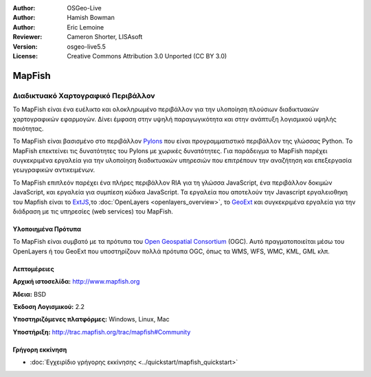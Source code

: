 :Author: OSGeo-Live
:Author: Hamish Bowman
:Author: Eric Lemoine
:Reviewer: Cameron Shorter, LISAsoft
:Version: osgeo-live5.5
:License: Creative Commons Attribution 3.0 Unported (CC BY 3.0)

.. _mapfish-overview-el:

.. image:: ../../images/project_logos/logo-mapfish.png
  :scale: 100 %
  :alt: project logo
  :align: right
  :target: http://www.mapfish.org

.. image:: ../../images/logos/OSGeo_project.png
  :scale: 100 %
  :alt: Λογισμικό ενσωματωμένο στο OSGeo
  :align: right
  :target: http://www.osgeo.org


MapFish
================================================================================

Διαδικτυακό Χαρτογραφικό Περιβάλλον
~~~~~~~~~~~~~~~~~~~~~~~~~~~~~~~~~~~~~~~~~~~~~~~~~~~~~~~~~~~~~~~~~~~~~~~~~~~~~~~~

Το MapFish είναι ένα ευέλικτο και ολοκληρωμένο περιβάλλον για την υλοποίηση πλούσιων διαδικτυακών
χαρτογραφικών εφαρμογών. Δίνει έμφαση στην υψηλή παραγωγικότητα και στην ανάπτυξη λογισμικού υψηλής ποιότητας. 

Το MapFish είναι βασισμένο στο περιβάλλον `Pylons <http://pylonshq.com>`_ που είναι προγραμματιστικό περιβάλλον της γλώσσας Python.
Το MapFish επεκτείνει τις δυνατότητες του Pylons με χωρικές δυνατότητες. Για παράδειγμα το 
MapFish παρέχει συγκεκριμένα εργαλεία για την υλοποίηση διαδικτυακών υπηρεσιών που επιτρέπουν την αναζήτηση
και επεξεργασία γεωγραφικών αντικειμένων.

Το MapFish επιπλεόν παρέχει ένα πλήρες περιβάλλον RIA για τη γλώσσα JavaScript, ένα περιβάλλον δοκιμών JavaScript,
και εργαλεία για συμπίεση κώδικα JavaScript. Τα εργαλεία που αποτελούν την Javascript εργαλειοθηκη του Mapfish είναι το 
`ExtJS <http://extjs.com>`_,το :doc:`OpenLayers <openlayers_overview>`, το `GeoExt <http://www.geoext.org>`_ 
και συγκεκριμένα εργαλεία για την διάδραση με τις υπηρεσίες (web services) του MapFish.

.. image:: ../../images/screenshots/800x600/mapfish-screenshot.jpg
  :scale: 50 %
  :alt: screenshot
  :align: right

Υλοποιημένα Πρότυπα
--------------------------------------------------------------------------------

Το MapFish είναι συμβατό με τα πρότυπα του `Open Geospatial Consortium
<http://www.opengeospatial.org/>`_ (OGC).  Αυτό πραγματοποιείται μέσω 
του OpenLayers ή του GeoExt που υποστηρίζουν πολλά πρότυπα OGC, όπως τα WMS, WFS, WMC, KML, GML
κλπ.

Λεπτομέρειες
--------------------------------------------------------------------------------

**Αρχική ιστοσελίδα:** http://www.mapfish.org

**Άδεια:** BSD

**Έκδοση Λογισμικού:** 2.2

**Υποστηριζόμενες πλατφόρμες:** Windows, Linux, Mac

**Υποστήριξη:** http://trac.mapfish.org/trac/mapfish#Community


Γρήγορη εκκίνηση
--------------------------------------------------------------------------------

* :doc:`Εγχειρίδιο γρήγορης εκκίνησης <../quickstart/mapfish_quickstart>`


